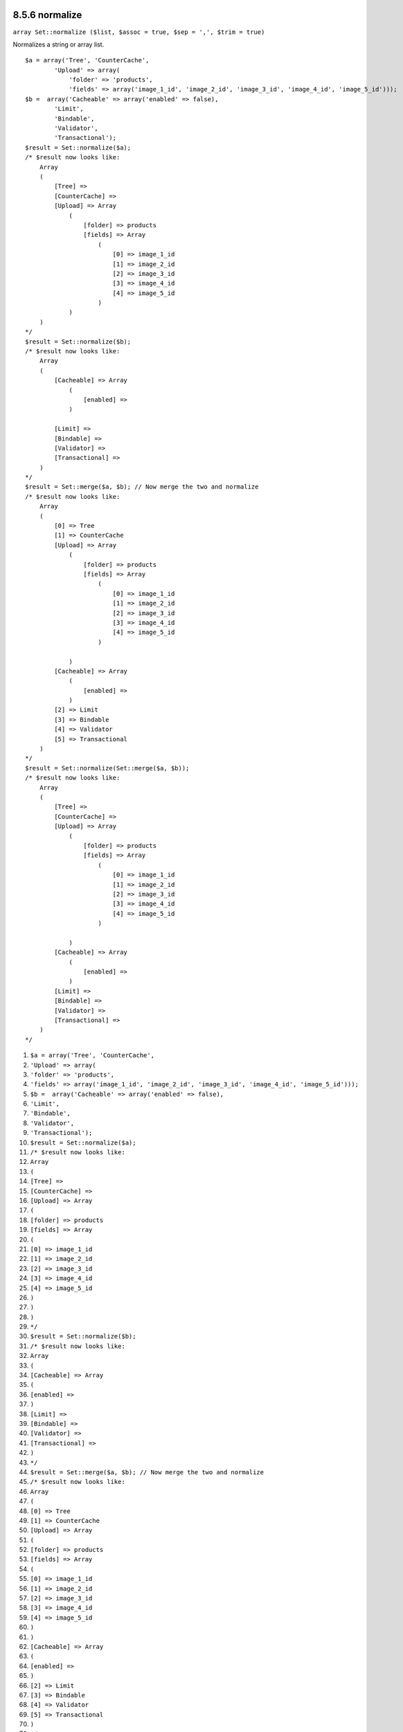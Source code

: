 8.5.6 normalize
---------------

``array Set::normalize ($list, $assoc = true, $sep = ',', $trim = true)``

Normalizes a string or array list.

::

    $a = array('Tree', 'CounterCache',
            'Upload' => array(
                'folder' => 'products',
                'fields' => array('image_1_id', 'image_2_id', 'image_3_id', 'image_4_id', 'image_5_id')));
    $b =  array('Cacheable' => array('enabled' => false),
            'Limit',
            'Bindable',
            'Validator',
            'Transactional');
    $result = Set::normalize($a);
    /* $result now looks like:
        Array
        (
            [Tree] => 
            [CounterCache] => 
            [Upload] => Array
                (
                    [folder] => products
                    [fields] => Array
                        (
                            [0] => image_1_id
                            [1] => image_2_id
                            [2] => image_3_id
                            [3] => image_4_id
                            [4] => image_5_id
                        )
                )
        )
    */
    $result = Set::normalize($b);
    /* $result now looks like:
        Array
        (
            [Cacheable] => Array
                (
                    [enabled] => 
                )
    
            [Limit] => 
            [Bindable] => 
            [Validator] => 
            [Transactional] => 
        )
    */
    $result = Set::merge($a, $b); // Now merge the two and normalize
    /* $result now looks like:
        Array
        (
            [0] => Tree
            [1] => CounterCache
            [Upload] => Array
                (
                    [folder] => products
                    [fields] => Array
                        (
                            [0] => image_1_id
                            [1] => image_2_id
                            [2] => image_3_id
                            [3] => image_4_id
                            [4] => image_5_id
                        )
    
                )
            [Cacheable] => Array
                (
                    [enabled] => 
                )
            [2] => Limit
            [3] => Bindable
            [4] => Validator
            [5] => Transactional
        )
    */
    $result = Set::normalize(Set::merge($a, $b));
    /* $result now looks like:
        Array
        (
            [Tree] => 
            [CounterCache] => 
            [Upload] => Array
                (
                    [folder] => products
                    [fields] => Array
                        (
                            [0] => image_1_id
                            [1] => image_2_id
                            [2] => image_3_id
                            [3] => image_4_id
                            [4] => image_5_id
                        )
    
                )
            [Cacheable] => Array
                (
                    [enabled] => 
                )
            [Limit] => 
            [Bindable] => 
            [Validator] => 
            [Transactional] => 
        )
    */


#. ``$a = array('Tree', 'CounterCache',``
#. ``'Upload' => array(``
#. ``'folder' => 'products',``
#. ``'fields' => array('image_1_id', 'image_2_id', 'image_3_id', 'image_4_id', 'image_5_id')));``
#. ``$b =  array('Cacheable' => array('enabled' => false),``
#. ``'Limit',``
#. ``'Bindable',``
#. ``'Validator',``
#. ``'Transactional');``
#. ``$result = Set::normalize($a);``
#. ``/* $result now looks like:``
#. ``Array``
#. ``(``
#. ``[Tree] =>``
#. ``[CounterCache] =>``
#. ``[Upload] => Array``
#. ``(``
#. ``[folder] => products``
#. ``[fields] => Array``
#. ``(``
#. ``[0] => image_1_id``
#. ``[1] => image_2_id``
#. ``[2] => image_3_id``
#. ``[3] => image_4_id``
#. ``[4] => image_5_id``
#. ``)``
#. ``)``
#. ``)``
#. ``*/``
#. ``$result = Set::normalize($b);``
#. ``/* $result now looks like:``
#. ``Array``
#. ``(``
#. ``[Cacheable] => Array``
#. ``(``
#. ``[enabled] =>``
#. ``)``
#. ``[Limit] =>``
#. ``[Bindable] =>``
#. ``[Validator] =>``
#. ``[Transactional] =>``
#. ``)``
#. ``*/``
#. ``$result = Set::merge($a, $b); // Now merge the two and normalize``
#. ``/* $result now looks like:``
#. ``Array``
#. ``(``
#. ``[0] => Tree``
#. ``[1] => CounterCache``
#. ``[Upload] => Array``
#. ``(``
#. ``[folder] => products``
#. ``[fields] => Array``
#. ``(``
#. ``[0] => image_1_id``
#. ``[1] => image_2_id``
#. ``[2] => image_3_id``
#. ``[3] => image_4_id``
#. ``[4] => image_5_id``
#. ``)``
#. ``)``
#. ``[Cacheable] => Array``
#. ``(``
#. ``[enabled] =>``
#. ``)``
#. ``[2] => Limit``
#. ``[3] => Bindable``
#. ``[4] => Validator``
#. ``[5] => Transactional``
#. ``)``
#. ``*/``
#. ``$result = Set::normalize(Set::merge($a, $b));``
#. ``/* $result now looks like:``
#. ``Array``
#. ``(``
#. ``[Tree] =>``
#. ``[CounterCache] =>``
#. ``[Upload] => Array``
#. ``(``
#. ``[folder] => products``
#. ``[fields] => Array``
#. ``(``
#. ``[0] => image_1_id``
#. ``[1] => image_2_id``
#. ``[2] => image_3_id``
#. ``[3] => image_4_id``
#. ``[4] => image_5_id``
#. ``)``
#. ``)``
#. ``[Cacheable] => Array``
#. ``(``
#. ``[enabled] =>``
#. ``)``
#. ``[Limit] =>``
#. ``[Bindable] =>``
#. ``[Validator] =>``
#. ``[Transactional] =>``
#. ``)``
#. ``*/``

8.5.6 normalize
---------------

``array Set::normalize ($list, $assoc = true, $sep = ',', $trim = true)``

Normalizes a string or array list.

::

    $a = array('Tree', 'CounterCache',
            'Upload' => array(
                'folder' => 'products',
                'fields' => array('image_1_id', 'image_2_id', 'image_3_id', 'image_4_id', 'image_5_id')));
    $b =  array('Cacheable' => array('enabled' => false),
            'Limit',
            'Bindable',
            'Validator',
            'Transactional');
    $result = Set::normalize($a);
    /* $result now looks like:
        Array
        (
            [Tree] => 
            [CounterCache] => 
            [Upload] => Array
                (
                    [folder] => products
                    [fields] => Array
                        (
                            [0] => image_1_id
                            [1] => image_2_id
                            [2] => image_3_id
                            [3] => image_4_id
                            [4] => image_5_id
                        )
                )
        )
    */
    $result = Set::normalize($b);
    /* $result now looks like:
        Array
        (
            [Cacheable] => Array
                (
                    [enabled] => 
                )
    
            [Limit] => 
            [Bindable] => 
            [Validator] => 
            [Transactional] => 
        )
    */
    $result = Set::merge($a, $b); // Now merge the two and normalize
    /* $result now looks like:
        Array
        (
            [0] => Tree
            [1] => CounterCache
            [Upload] => Array
                (
                    [folder] => products
                    [fields] => Array
                        (
                            [0] => image_1_id
                            [1] => image_2_id
                            [2] => image_3_id
                            [3] => image_4_id
                            [4] => image_5_id
                        )
    
                )
            [Cacheable] => Array
                (
                    [enabled] => 
                )
            [2] => Limit
            [3] => Bindable
            [4] => Validator
            [5] => Transactional
        )
    */
    $result = Set::normalize(Set::merge($a, $b));
    /* $result now looks like:
        Array
        (
            [Tree] => 
            [CounterCache] => 
            [Upload] => Array
                (
                    [folder] => products
                    [fields] => Array
                        (
                            [0] => image_1_id
                            [1] => image_2_id
                            [2] => image_3_id
                            [3] => image_4_id
                            [4] => image_5_id
                        )
    
                )
            [Cacheable] => Array
                (
                    [enabled] => 
                )
            [Limit] => 
            [Bindable] => 
            [Validator] => 
            [Transactional] => 
        )
    */


#. ``$a = array('Tree', 'CounterCache',``
#. ``'Upload' => array(``
#. ``'folder' => 'products',``
#. ``'fields' => array('image_1_id', 'image_2_id', 'image_3_id', 'image_4_id', 'image_5_id')));``
#. ``$b =  array('Cacheable' => array('enabled' => false),``
#. ``'Limit',``
#. ``'Bindable',``
#. ``'Validator',``
#. ``'Transactional');``
#. ``$result = Set::normalize($a);``
#. ``/* $result now looks like:``
#. ``Array``
#. ``(``
#. ``[Tree] =>``
#. ``[CounterCache] =>``
#. ``[Upload] => Array``
#. ``(``
#. ``[folder] => products``
#. ``[fields] => Array``
#. ``(``
#. ``[0] => image_1_id``
#. ``[1] => image_2_id``
#. ``[2] => image_3_id``
#. ``[3] => image_4_id``
#. ``[4] => image_5_id``
#. ``)``
#. ``)``
#. ``)``
#. ``*/``
#. ``$result = Set::normalize($b);``
#. ``/* $result now looks like:``
#. ``Array``
#. ``(``
#. ``[Cacheable] => Array``
#. ``(``
#. ``[enabled] =>``
#. ``)``
#. ``[Limit] =>``
#. ``[Bindable] =>``
#. ``[Validator] =>``
#. ``[Transactional] =>``
#. ``)``
#. ``*/``
#. ``$result = Set::merge($a, $b); // Now merge the two and normalize``
#. ``/* $result now looks like:``
#. ``Array``
#. ``(``
#. ``[0] => Tree``
#. ``[1] => CounterCache``
#. ``[Upload] => Array``
#. ``(``
#. ``[folder] => products``
#. ``[fields] => Array``
#. ``(``
#. ``[0] => image_1_id``
#. ``[1] => image_2_id``
#. ``[2] => image_3_id``
#. ``[3] => image_4_id``
#. ``[4] => image_5_id``
#. ``)``
#. ``)``
#. ``[Cacheable] => Array``
#. ``(``
#. ``[enabled] =>``
#. ``)``
#. ``[2] => Limit``
#. ``[3] => Bindable``
#. ``[4] => Validator``
#. ``[5] => Transactional``
#. ``)``
#. ``*/``
#. ``$result = Set::normalize(Set::merge($a, $b));``
#. ``/* $result now looks like:``
#. ``Array``
#. ``(``
#. ``[Tree] =>``
#. ``[CounterCache] =>``
#. ``[Upload] => Array``
#. ``(``
#. ``[folder] => products``
#. ``[fields] => Array``
#. ``(``
#. ``[0] => image_1_id``
#. ``[1] => image_2_id``
#. ``[2] => image_3_id``
#. ``[3] => image_4_id``
#. ``[4] => image_5_id``
#. ``)``
#. ``)``
#. ``[Cacheable] => Array``
#. ``(``
#. ``[enabled] =>``
#. ``)``
#. ``[Limit] =>``
#. ``[Bindable] =>``
#. ``[Validator] =>``
#. ``[Transactional] =>``
#. ``)``
#. ``*/``
